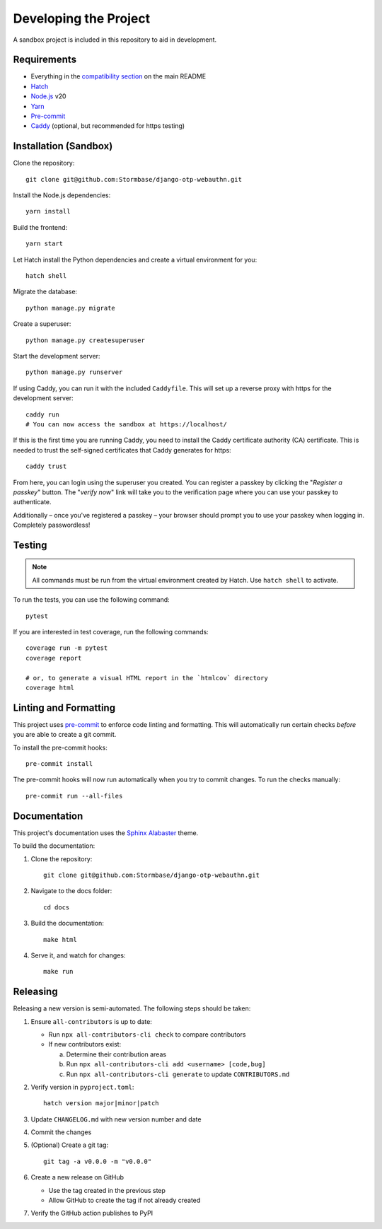 Developing the Project
======================

A sandbox project is included in this repository to aid in development.

Requirements
------------

- Everything in the `compatibility section <README.rst#compatibility>`_ on the main README
- `Hatch <https://hatch.pypa.io/>`_
- `Node.js <https://nodejs.org/>`_ v20
- `Yarn <https://yarnpkg.com/>`_
- `Pre-commit <https://pre-commit.com/>`_
- `Caddy <https://caddyserver.com/>`_ (optional, but recommended for https testing)

Installation (Sandbox)
----------------------

Clone the repository::

    git clone git@github.com:Stormbase/django-otp-webauthn.git

Install the Node.js dependencies::

    yarn install

Build the frontend::

    yarn start

Let Hatch install the Python dependencies and create a virtual environment for you::

    hatch shell

Migrate the database::

    python manage.py migrate

Create a superuser::

    python manage.py createsuperuser

Start the development server::

    python manage.py runserver

If using Caddy, you can run it with the included ``Caddyfile``. This will set up a reverse proxy with https for the development server::

    caddy run
    # You can now access the sandbox at https://localhost/

If this is the first time you are running Caddy, you need to install the Caddy certificate authority (CA) certificate. This is needed to trust the self-signed certificates that Caddy generates for https::

    caddy trust

From here, you can login using the superuser you created. You can register a passkey by clicking the "*Register a passkey*" button. The "*verify now*" link will take you to the verification page where you can use your passkey to authenticate.

Additionally – once you've registered a passkey – your browser should prompt you to use your passkey when logging in. Completely passwordless!

Testing
-------

.. note::
   All commands must be run from the virtual environment created by Hatch. Use ``hatch shell`` to activate.

To run the tests, you can use the following command::

    pytest

If you are interested in test coverage, run the following commands::

    coverage run -m pytest
    coverage report

    # or, to generate a visual HTML report in the `htmlcov` directory
    coverage html

Linting and Formatting
----------------------

This project uses `pre-commit <https://pre-commit.com/>`_ to enforce code linting and formatting. This will automatically run certain checks *before* you are able to create a git commit.

To install the pre-commit hooks::

    pre-commit install

The pre-commit hooks will now run automatically when you try to commit changes. To run the checks manually::

    pre-commit run --all-files

Documentation
-------------

This project's documentation uses the `Sphinx <https://www.sphinx-doc.org>`_ `Alabaster <https://alabaster.readthedocs.io/>`_ theme.

To build the documentation:

1. Clone the repository::

    git clone git@github.com:Stormbase/django-otp-webauthn.git

2. Navigate to the docs folder::

    cd docs

3. Build the documentation::

    make html

4. Serve it, and watch for changes::

    make run

Releasing
---------

Releasing a new version is semi-automated. The following steps should be taken:

1. Ensure ``all-contributors`` is up to date:

   - Run ``npx all-contributors-cli check`` to compare contributors
   - If new contributors exist:

     a. Determine their contribution areas
     b. Run ``npx all-contributors-cli add <username> [code,bug]``
     c. Run ``npx all-contributors-cli generate`` to update ``CONTRIBUTORS.md``

2. Verify version in ``pyproject.toml``::

    hatch version major|minor|patch

3. Update ``CHANGELOG.md`` with new version number and date

4. Commit the changes

5. (Optional) Create a git tag::

    git tag -a v0.0.0 -m "v0.0.0"

6. Create a new release on GitHub

   - Use the tag created in the previous step
   - Allow GitHub to create the tag if not already created

7. Verify the GitHub action publishes to PyPI
